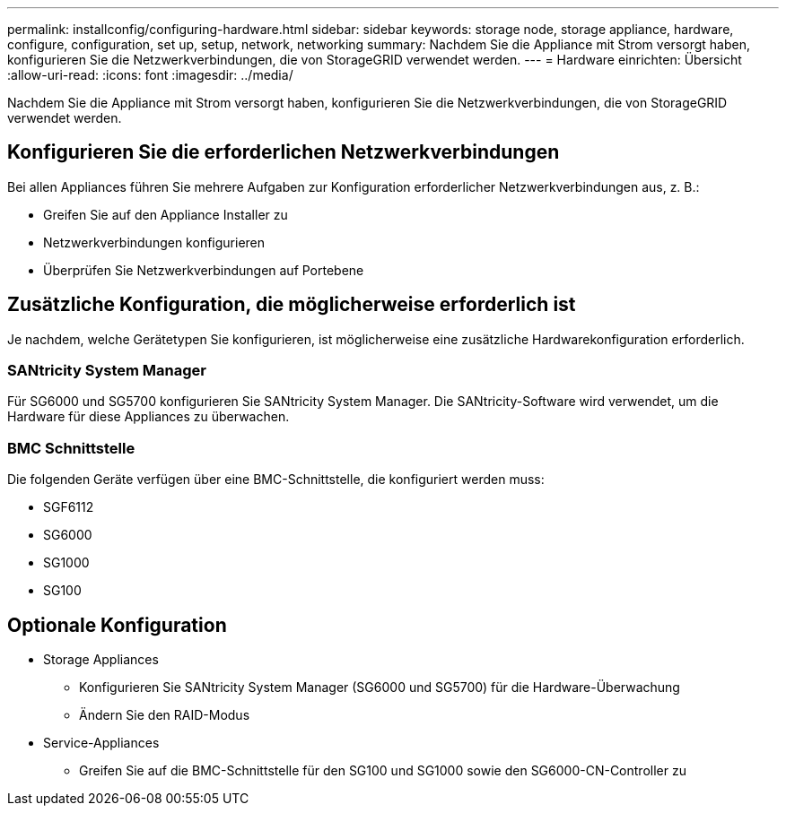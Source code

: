 ---
permalink: installconfig/configuring-hardware.html 
sidebar: sidebar 
keywords: storage node, storage appliance, hardware, configure, configuration, set up, setup, network, networking 
summary: Nachdem Sie die Appliance mit Strom versorgt haben, konfigurieren Sie die Netzwerkverbindungen, die von StorageGRID verwendet werden. 
---
= Hardware einrichten: Übersicht
:allow-uri-read: 
:icons: font
:imagesdir: ../media/


[role="lead"]
Nachdem Sie die Appliance mit Strom versorgt haben, konfigurieren Sie die Netzwerkverbindungen, die von StorageGRID verwendet werden.



== Konfigurieren Sie die erforderlichen Netzwerkverbindungen

Bei allen Appliances führen Sie mehrere Aufgaben zur Konfiguration erforderlicher Netzwerkverbindungen aus, z. B.:

* Greifen Sie auf den Appliance Installer zu
* Netzwerkverbindungen konfigurieren
* Überprüfen Sie Netzwerkverbindungen auf Portebene




== Zusätzliche Konfiguration, die möglicherweise erforderlich ist

Je nachdem, welche Gerätetypen Sie konfigurieren, ist möglicherweise eine zusätzliche Hardwarekonfiguration erforderlich.



=== SANtricity System Manager

Für SG6000 und SG5700 konfigurieren Sie SANtricity System Manager. Die SANtricity-Software wird verwendet, um die Hardware für diese Appliances zu überwachen.



=== BMC Schnittstelle

Die folgenden Geräte verfügen über eine BMC-Schnittstelle, die konfiguriert werden muss:

* SGF6112
* SG6000
* SG1000
* SG100




== Optionale Konfiguration

* Storage Appliances
+
** Konfigurieren Sie SANtricity System Manager (SG6000 und SG5700) für die Hardware-Überwachung
** Ändern Sie den RAID-Modus


* Service-Appliances
+
** Greifen Sie auf die BMC-Schnittstelle für den SG100 und SG1000 sowie den SG6000-CN-Controller zu



